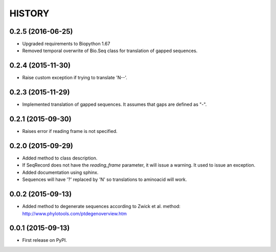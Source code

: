 HISTORY
=======

0.2.5 (2016-06-25)
------------------
* Upgraded requirements to Biopython 1.67
* Removed temporal overwrite of Bio.Seq class for translation of gapped sequences.

0.2.4 (2015-11-30)
------------------
* Raise custom exception if trying to translate 'N--'.

0.2.3 (2015-11-29)
------------------
* Implemented translation of gapped sequences. It assumes that gaps are defined
  as "-".

0.2.1 (2015-09-30)
------------------
* Raises error if reading frame is not specified.

0.2.0 (2015-09-29)
------------------
* Added method to class description.
* If SeqRecord does not have the `reading_frame` parameter, it will issue a warning.
  It used to issue an exception.
* Added documentation using sphinx.
* Sequences will have '?' replaced by 'N' so translations to aminoacid will work.

0.0.2 (2015-09-13)
------------------
* Added method to degenerate sequences according to Zwick et al. method: http://www.phylotools.com/ptdegenoverview.htm

0.0.1 (2015-09-13)
------------------
* First release on PyPI.
